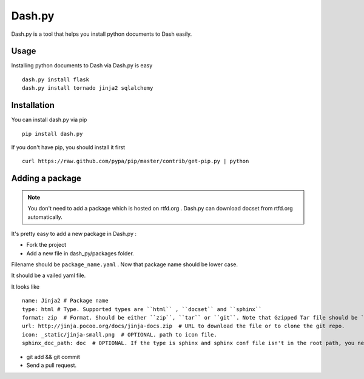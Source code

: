 Dash.py
=======

Dash.py is a tool that helps you install python documents to Dash easily.

Usage
-------------

Installing python documents to Dash via Dash.py is easy ::

    dash.py install flask
    dash.py install tornado jinja2 sqlalchemy


Installation
--------------

You can install dash.py via pip ::

    pip install dash.py

If you don't have pip, you should install it first ::

    curl https://raw.github.com/pypa/pip/master/contrib/get-pip.py | python

Adding a package
------------------

.. note:: You don't need to add a package which is hosted on rtfd.org . Dash.py can download docset from rtfd.org automatically.


It's pretty easy to add a new package in Dash.py :

* Fork the project
* Add a new file in dash_py/packages folder.

Filename should be ``package_name.yaml`` . Now that package name should be lower case.

It should be a vailed yaml file.

It looks like ::

    name: Jinja2 # Package name
    type: html # Type. Supported types are ``html`` , ``docset`` and ``sphinx``
    format: zip  # Format. Should be either ``zip``, ``tar`` or ``git``. Note that Gzipped Tar file should be ``tar``
    url: http://jinja.pocoo.org/docs/jinja-docs.zip  # URL to download the file or to clone the git repo.
    icon: _static/jinja-small.png  # OPTIONAL. path to icon file.
    sphinx_doc_path: doc  # OPTIONAL. If the type is sphinx and sphinx conf file isn't in the root path, you need to provide this.


* git add && git commit
* Send a pull request.